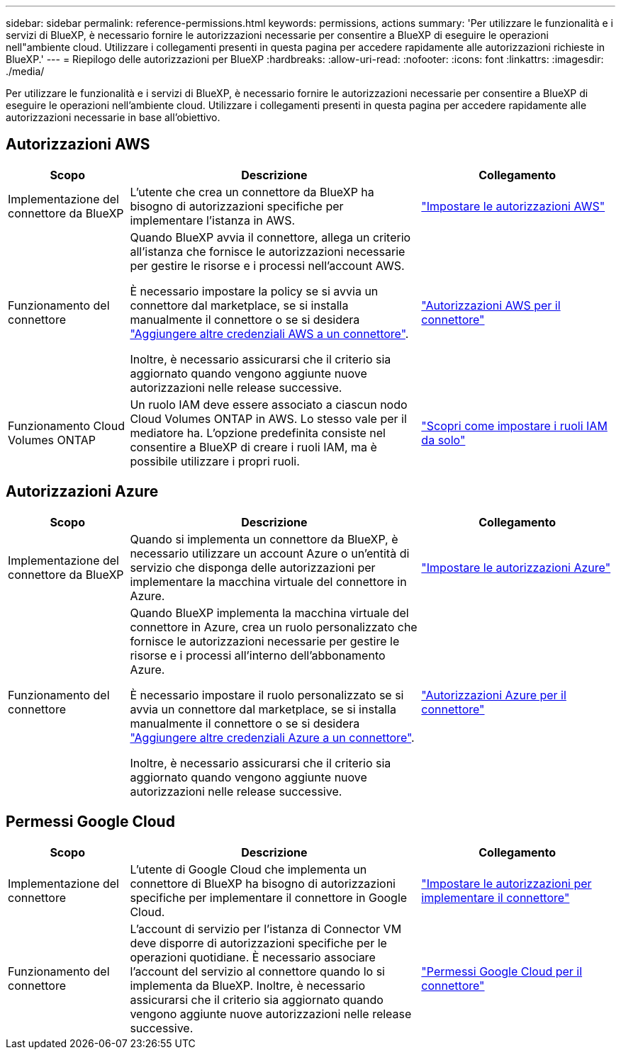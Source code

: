 ---
sidebar: sidebar 
permalink: reference-permissions.html 
keywords: permissions, actions 
summary: 'Per utilizzare le funzionalità e i servizi di BlueXP, è necessario fornire le autorizzazioni necessarie per consentire a BlueXP di eseguire le operazioni nell"ambiente cloud. Utilizzare i collegamenti presenti in questa pagina per accedere rapidamente alle autorizzazioni richieste in BlueXP.' 
---
= Riepilogo delle autorizzazioni per BlueXP
:hardbreaks:
:allow-uri-read: 
:nofooter: 
:icons: font
:linkattrs: 
:imagesdir: ./media/


[role="lead"]
Per utilizzare le funzionalità e i servizi di BlueXP, è necessario fornire le autorizzazioni necessarie per consentire a BlueXP di eseguire le operazioni nell'ambiente cloud. Utilizzare i collegamenti presenti in questa pagina per accedere rapidamente alle autorizzazioni necessarie in base all'obiettivo.



== Autorizzazioni AWS

[cols="25,60,40"]
|===
| Scopo | Descrizione | Collegamento 


| Implementazione del connettore da BlueXP | L'utente che crea un connettore da BlueXP ha bisogno di autorizzazioni specifiche per implementare l'istanza in AWS. | link:task-set-up-permissions-aws.html["Impostare le autorizzazioni AWS"] 


| Funzionamento del connettore | Quando BlueXP avvia il connettore, allega un criterio all'istanza che fornisce le autorizzazioni necessarie per gestire le risorse e i processi nell'account AWS.

È necessario impostare la policy se si avvia un connettore dal marketplace, se si installa manualmente il connettore o se si desidera link:task-adding-aws-accounts.html#add-additional-credentials-to-a-connector["Aggiungere altre credenziali AWS a un connettore"].

Inoltre, è necessario assicurarsi che il criterio sia aggiornato quando vengono aggiunte nuove autorizzazioni nelle release successive. | link:reference-permissions-aws.html["Autorizzazioni AWS per il connettore"] 


| Funzionamento Cloud Volumes ONTAP | Un ruolo IAM deve essere associato a ciascun nodo Cloud Volumes ONTAP in AWS. Lo stesso vale per il mediatore ha. L'opzione predefinita consiste nel consentire a BlueXP di creare i ruoli IAM, ma è possibile utilizzare i propri ruoli. | https://docs.netapp.com/us-en/bluexp-cloud-volumes-ontap/task-set-up-iam-roles.html["Scopri come impostare i ruoli IAM da solo"^] 
|===


== Autorizzazioni Azure

[cols="25,60,40"]
|===
| Scopo | Descrizione | Collegamento 


| Implementazione del connettore da BlueXP | Quando si implementa un connettore da BlueXP, è necessario utilizzare un account Azure o un'entità di servizio che disponga delle autorizzazioni per implementare la macchina virtuale del connettore in Azure. | link:task-set-up-permissions-azure.html["Impostare le autorizzazioni Azure"] 


| Funzionamento del connettore  a| 
Quando BlueXP implementa la macchina virtuale del connettore in Azure, crea un ruolo personalizzato che fornisce le autorizzazioni necessarie per gestire le risorse e i processi all'interno dell'abbonamento Azure.

È necessario impostare il ruolo personalizzato se si avvia un connettore dal marketplace, se si installa manualmente il connettore o se si desidera link:task-adding-azure-accounts.html#adding-additional-azure-credentials-to-cloud-manager["Aggiungere altre credenziali Azure a un connettore"].

Inoltre, è necessario assicurarsi che il criterio sia aggiornato quando vengono aggiunte nuove autorizzazioni nelle release successive.
 a| 
link:reference-permissions-azure.html["Autorizzazioni Azure per il connettore"]

|===


== Permessi Google Cloud

[cols="25,60,40"]
|===
| Scopo | Descrizione | Collegamento 


| Implementazione del connettore | L'utente di Google Cloud che implementa un connettore di BlueXP ha bisogno di autorizzazioni specifiche per implementare il connettore in Google Cloud. | link:task-set-up-permissions-google.html#set-up-permissions-to-create-the-connector-from-bluexp-or-gcloud["Impostare le autorizzazioni per implementare il connettore"] 


| Funzionamento del connettore | L'account di servizio per l'istanza di Connector VM deve disporre di autorizzazioni specifiche per le operazioni quotidiane. È necessario associare l'account del servizio al connettore quando lo si implementa da BlueXP. Inoltre, è necessario assicurarsi che il criterio sia aggiornato quando vengono aggiunte nuove autorizzazioni nelle release successive. | link:reference-permissions-gcp.html["Permessi Google Cloud per il connettore"] 
|===